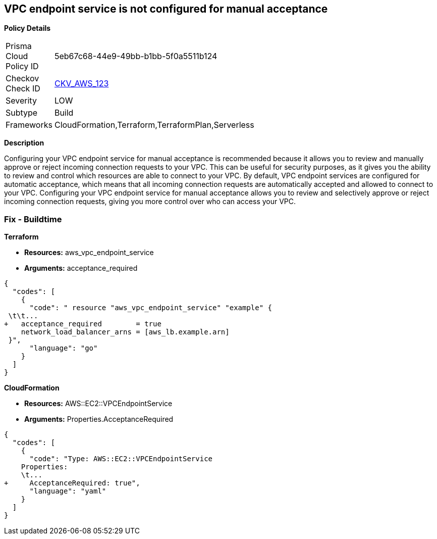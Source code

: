 == VPC endpoint service is not configured for manual acceptance


*Policy Details* 

[width=45%]
[cols="1,1"]
|=== 
|Prisma Cloud Policy ID 
| 5eb67c68-44e9-49bb-b1bb-5f0a5511b124

|Checkov Check ID 
| https://github.com/bridgecrewio/checkov/tree/master/checkov/terraform/checks/resource/aws/VPCEndpointAcceptanceConfigured.py[CKV_AWS_123]

|Severity
|LOW

|Subtype
|Build

|Frameworks
|CloudFormation,Terraform,TerraformPlan,Serverless

|=== 



*Description* 


Configuring your VPC endpoint service for manual acceptance is recommended because it allows you to review and manually approve or reject incoming connection requests to your VPC.
This can be useful for security purposes, as it gives you the ability to review and control which resources are able to connect to your VPC.
By default, VPC endpoint services are configured for automatic acceptance, which means that all incoming connection requests are automatically accepted and allowed to connect to your VPC.
Configuring your VPC endpoint service for manual acceptance allows you to review and selectively approve or reject incoming connection requests, giving you more control over who can access your VPC.

=== Fix - Buildtime


*Terraform* 


* *Resources:* aws_vpc_endpoint_service
* *Arguments:* acceptance_required


[source,go]
----
{
  "codes": [
    {
      "code": " resource "aws_vpc_endpoint_service" "example" {
 \t\t...
+   acceptance_required        = true
    network_load_balancer_arns = [aws_lb.example.arn]
 }",
      "language": "go"
    }
  ]
}
----


*CloudFormation* 


* *Resources:* AWS::EC2::VPCEndpointService
* *Arguments:* Properties.AcceptanceRequired


[source,yaml]
----
{
  "codes": [
    {
      "code": "Type: AWS::EC2::VPCEndpointService
    Properties: 
    \t...
+     AcceptanceRequired: true",
      "language": "yaml"
    }
  ]
}
----

